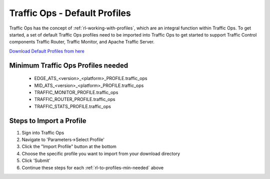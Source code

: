 .. 
.. 
.. Licensed under the Apache License, Version 2.0 (the "License");
.. you may not use this file except in compliance with the License.
.. You may obtain a copy of the License at
.. 
..     http://www.apache.org/licenses/LICENSE-2.0
.. 
.. Unless required by applicable law or agreed to in writing, software
.. distributed under the License is distributed on an "AS IS" BASIS,
.. WITHOUT WARRANTIES OR CONDITIONS OF ANY KIND, either express or implied.
.. See the License for the specific language governing permissions and
.. limitations under the License.
.. 

.. index::
  Traffic Ops - Default Profiles
  
.. _rl-to-default-profiles:

Traffic Ops - Default Profiles
%%%%%%%%%%%%%%%%%%%%%%%%%%%%%%

Traffic Ops has the concept of :ref:`rl-working-with-profiles`, which are an integral function within Traffic Ops.  To get started, a set of default Traffic Ops profiles need to be imported into Traffic Ops
to get started to support Traffic Control components Traffic Router, Traffic Monitor, and Apache Traffic Server.

`Download Default Profiles from here <http://trafficcontrol.apache.org/downloads/profiles/>`_ 

.. _rl-to-profiles-min-needed:

Minimum Traffic Ops Profiles needed
-----------------------------------
   * EDGE_ATS_<version>_<platform>_PROFILE.traffic_ops
   * MID_ATS_<version>_<platform>_PROFILE.traffic_ops
   * TRAFFIC_MONITOR_PROFILE.traffic_ops
   * TRAFFIC_ROUTER_PROFILE.traffic_ops
   * TRAFFIC_STATS_PROFILE.traffic_ops
   


Steps to Import a Profile
-------------------------
1. Sign into Traffic Ops

2. Navigate to 'Parameters->Select Profile'

3. Click the "Import Profile" button at the bottom

4. Choose the specific profile you want to import from your download directory

5. Click 'Submit'

6. Continue these steps for each :ref:`rl-to-profiles-min-needed` above
